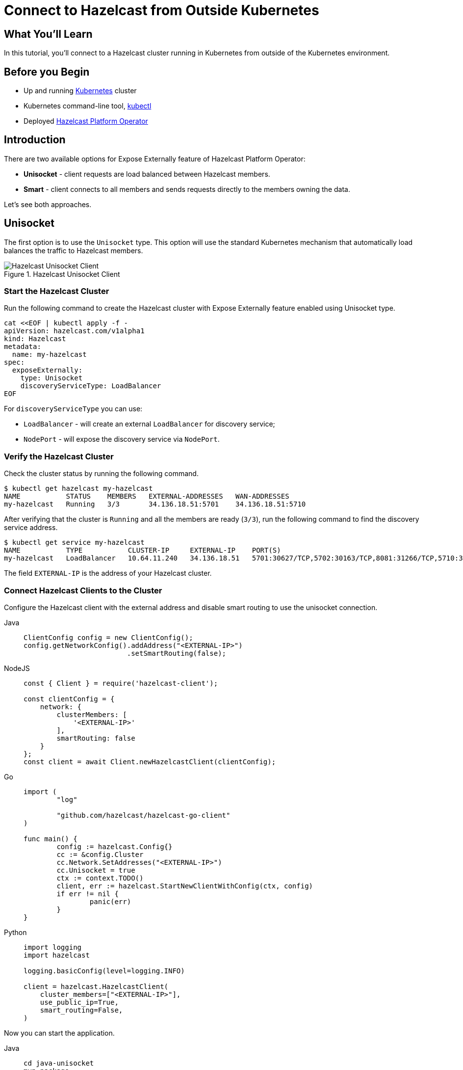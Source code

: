 = Connect to Hazelcast from Outside Kubernetes
:templates-url: templates:ROOT:page$/
:page-layout: tutorial
:page-product: operator
:page-categories: Caching, Cloud Native
:page-lang: go, java, node, python
:page-est-time: 5-10 mins
:framework: Kubernetes Operator
:description: In this tutorial, you'll connect to a Hazelcast cluster running in Kubernetes from outside of the Kubernetes environment.

== What You’ll Learn

{description}

== Before you Begin

* Up and running https://kubernetes.io/[Kubernetes] cluster
* Kubernetes command-line tool, https://kubernetes.io/docs/tasks/tools/#kubectl[kubectl]
* Deployed xref:operator:ROOT:index.adoc[Hazelcast Platform Operator]

== Introduction

There are two available options for Expose Externally feature of Hazelcast Platform Operator:

- *Unisocket* - client requests are load balanced between Hazelcast members.

- *Smart* - client connects to all members and sends requests directly to the members owning the data.

Let’s see both approaches.

== Unisocket

The first option is to use the `Unisocket` type. This option will use the standard Kubernetes mechanism that automatically load balances the traffic to Hazelcast members.

.Hazelcast Unisocket Client
image::unisocket.jpg[Hazelcast Unisocket Client]

=== Start the Hazelcast Cluster

Run the following command to create the Hazelcast cluster with Expose Externally feature enabled using Unisocket type.

[source, shell]
----
cat <<EOF | kubectl apply -f -
apiVersion: hazelcast.com/v1alpha1
kind: Hazelcast
metadata:
  name: my-hazelcast
spec:
  exposeExternally:
    type: Unisocket
    discoveryServiceType: LoadBalancer
EOF
----

For `discoveryServiceType` you can use:

* `LoadBalancer` - will create an external `LoadBalancer` for discovery service;
* `NodePort` - will expose the discovery service via `NodePort`.


=== Verify the Hazelcast Cluster

Check the cluster status by running the following command.

[source, shell]
----
$ kubectl get hazelcast my-hazelcast
NAME           STATUS    MEMBERS   EXTERNAL-ADDRESSES   WAN-ADDRESSES
my-hazelcast   Running   3/3       34.136.18.51:5701    34.136.18.51:5710
----

After verifying that the cluster is `Running` and all the members are ready (`3/3`), run the following command to find the discovery service address.

[source, shell]
----
$ kubectl get service my-hazelcast
NAME           TYPE           CLUSTER-IP     EXTERNAL-IP    PORT(S)                                                       AGE
my-hazelcast   LoadBalancer   10.64.11.240   34.136.18.51   5701:30627/TCP,5702:30163/TCP,8081:31266/TCP,5710:32275/TCP   3m47s

----

The field `EXTERNAL-IP` is the address of your Hazelcast cluster.

=== Connect Hazelcast Clients to the Cluster

Configure the Hazelcast client with the external address and disable smart routing to use the unisocket connection.

[tabs]
====

Java::
+
--
[source, java]
----
ClientConfig config = new ClientConfig();
config.getNetworkConfig().addAddress("<EXTERNAL-IP>")
                         .setSmartRouting(false);
----
--

NodeJS::
+
--
[source, javascript]
----
const { Client } = require('hazelcast-client');

const clientConfig = {
    network: {
        clusterMembers: [
            '<EXTERNAL-IP>'
        ],
        smartRouting: false
    }
};
const client = await Client.newHazelcastClient(clientConfig);
----
--

Go::
+
--
[source, go]
----
import (
	"log"

	"github.com/hazelcast/hazelcast-go-client"
)

func main() {
	config := hazelcast.Config{}
	cc := &config.Cluster
	cc.Network.SetAddresses("<EXTERNAL-IP>")
	cc.Unisocket = true
	ctx := context.TODO()
	client, err := hazelcast.StartNewClientWithConfig(ctx, config)
	if err != nil {
		panic(err)
	}
}
----
--

Python::
+
--
[source, python]
----
import logging
import hazelcast

logging.basicConfig(level=logging.INFO)

client = hazelcast.HazelcastClient(
    cluster_members=["<EXTERNAL-IP>"],
    use_public_ip=True,
    smart_routing=False,
)
----
--

====

Now you can start the application.

[tabs]
====

Java::
+
--
[source, bash]
----
cd java-unisocket
mvn package 
java -jar target/*jar-with-dependencies*.jar
----
--

NodeJS::
+
--
[source, bash]
----
cd nodejs-unisocket
npm install
npm start
----
--

Go::
+
--
[source, bash]
----
cd go-unisocket
go run main.go
----
--

Python::
+
--
[source, bash]
----
cd python-unisocket
pip install -r requirements.txt
python main.py
----
--

====

You should see the following output.

[source, shell]
----
Successful connection!
Starting to fill the map with random entries.
Current map size: 2
Current map size: 3
Current map size: 4
Current map size: 5
Current map size: 6
Current map size: 7
Current map size: 8
Current map size: 9
Current map size: 10
----

== Smart Client

The second option is to use the `Smart` type. With this option, each Hazelcast member will be exposed with its own service (it can be either `LoadBalancer` or `NodePort`). Hazelcast smart client is capable of mapping the given key with its owner member, which means that it sends the data directly to the member which contains the right data partition.

.Hazelcast Smart Client
image::smart.jpg[Hazelcast Smart Client]

=== Start the Hazelcast Cluster

Run the following command to create the Hazelcast cluster with Expose Externally feature enabled using Smart type.

[source, shell]
----
cat <<EOF | kubectl apply -f -
apiVersion: hazelcast.com/v1alpha1
kind: Hazelcast
metadata:
  name: my-hazelcast
spec:
  exposeExternally:
    type: Smart
    discoveryServiceType: LoadBalancer
    memberAccess: LoadBalancer
EOF
----

This will create the Hazelcast cluster and one `LoadBalancer` service for discovery and one `LoadBalancer` service for each pod.

For `discoveryServiceType` you can use:

* `LoadBalancer` - will create an external `LoadBalancer` for discovery service;
* `NodePort` - will expose the discovery service via `NodePort`.

For `memberAccess` you can use the following options:

* `LoadBalancer` - lets the client access Hazelcast member with the `LoadBalancer` service;
* `NodePortNodeName` - lets the client access Hazelcast member with the `NodePort` service and the node name;
* `NodePortExternalIP` - lets the client access Hazelcast member with the `NodePort` service and the node external IP/hostname.

=== Verify the Hazelcast Cluster

Check the cluster status by running the following command.

[source, shell]
----
$ kubectl get hazelcast my-hazelcast
NAME           STATUS    MEMBERS   EXTERNAL-ADDRESSES                                                           WAN-ADDRESSES
my-hazelcast   Running   3/3       34.136.18.51:5701,34.134.251.35:5701,34.28.159.250:5701,35.192.20.253:5701   34.136.18.51:5710
----

After verifying that the cluster is `Running` and all the members are ready (`3/3`), run the following command to find the discovery service address.

[source, shell]
----
$ kubectl get service my-hazelcast
NAME           TYPE           CLUSTER-IP    EXTERNAL-IP    PORT(S)                                                       AGE
my-hazelcast   LoadBalancer   10.64.5.171   34.136.18.51   5701:31128/TCP,5702:32396/TCP,8081:32538/TCP,5710:31871/TCP   2m49s
----

The field `EXTERNAL-IP` is the address of your Hazelcast cluster.

=== Connect Hazelcast Clients to the Cluster

Configure the Hazelcast client to connect to the cluster external address.

[tabs]
====

Java::
+
--
[source, java]
----
ClientConfig config = new ClientConfig();
config.getNetworkConfig().addAddress("<EXTERNAL-IP>");
----
--

NodeJS::
+
--
[source, javascript]
----
const { Client } = require('hazelcast-client');

const clientConfig = {
    network: {
        clusterMembers: [
            '<EXTERNAL-IP>'
        ]
    }
};
const client = await Client.newHazelcastClient(clientConfig);
----
--

Go::
+
--
[source, go]
----
import (
	"log"

	"github.com/hazelcast/hazelcast-go-client"
)

func main() {
	config := hazelcast.Config{}
	cc := &config.Cluster
	cc.Network.SetAddresses("<EXTERNAL-IP>")
    cc.Discovery.UsePublicIP = true
	ctx := context.TODO()
	client, err := hazelcast.StartNewClientWithConfig(ctx, config)
	if err != nil {
		panic(err)
	}
}
----
--

Python::
+
--
[source, python]
----
import logging
import hazelcast

logging.basicConfig(level=logging.INFO)

client = hazelcast.HazelcastClient(
    cluster_members=["<EXTERNAL-IP>"],
    use_public_ip=True,
)
----
--

====

Now you can start the application.

[tabs]
====

Java::
+
--
[source, bash]
----
cd java
mvn package 
java -jar target/*jar-with-dependencies*.jar
----
--

NodeJS::
+
--
[source, bash]
----
cd nodejs
npm install
npm start
----
--

Go::
+
--
[source, bash]
----
cd go
go run main.go
----
--

Python::
+
--
[source, bash]
----
cd python
pip install -r requirements.txt
python main.py
----
--

====

You should see the following output.

[source, shell]
----
Successful connection!
Starting to fill the map with random entries.
Current map size: 2
Current map size: 3
Current map size: 4
Current map size: 5
Current map size: 6
Current map size: 7
Current map size: 8
Current map size: 9
Current map size: 10
----

== Clean Up

To clean up the created resources remove the Hazelcast Custom Resource.

[source, shell]
----
kubectl delete hazelcast my-hazelcast
----

== See Also

- xref:operator:ROOT:index.adoc[]
- xref:kubernetes-external-client.adoc[]
